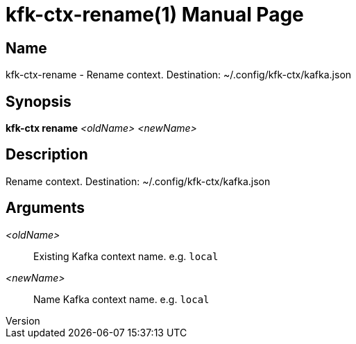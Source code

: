 // tag::picocli-generated-full-manpage[]
// tag::picocli-generated-man-section-header[]
:doctype: manpage
:revnumber: 
:manmanual: Kfk-ctx Manual
:mansource: 
:man-linkstyle: pass:[blue R < >]
= kfk-ctx-rename(1)

// end::picocli-generated-man-section-header[]

// tag::picocli-generated-man-section-name[]
== Name

kfk-ctx-rename - Rename context. Destination: ~/.config/kfk-ctx/kafka.json

// end::picocli-generated-man-section-name[]

// tag::picocli-generated-man-section-synopsis[]
== Synopsis

*kfk-ctx rename* _<oldName>_ _<newName>_

// end::picocli-generated-man-section-synopsis[]

// tag::picocli-generated-man-section-description[]
== Description

Rename context. Destination: ~/.config/kfk-ctx/kafka.json

// end::picocli-generated-man-section-description[]

// tag::picocli-generated-man-section-options[]
// end::picocli-generated-man-section-options[]

// tag::picocli-generated-man-section-arguments[]
== Arguments

_<oldName>_::
  Existing Kafka context name. e.g. `local`

_<newName>_::
  Name Kafka context name. e.g. `local`

// end::picocli-generated-man-section-arguments[]

// tag::picocli-generated-man-section-commands[]
// end::picocli-generated-man-section-commands[]

// tag::picocli-generated-man-section-exit-status[]
// end::picocli-generated-man-section-exit-status[]

// tag::picocli-generated-man-section-footer[]
// end::picocli-generated-man-section-footer[]

// end::picocli-generated-full-manpage[]
